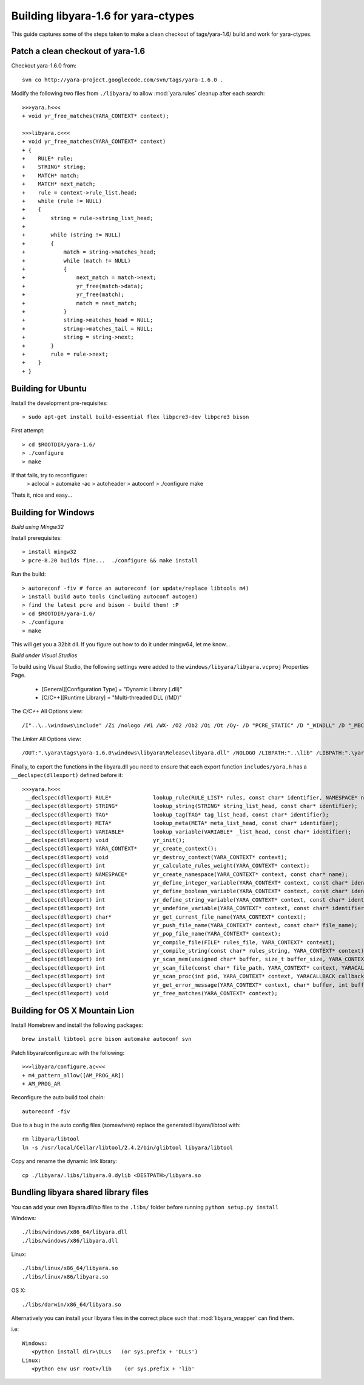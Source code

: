 .. _howto-build:

Building libyara-1.6 for yara-ctypes
====================================

This guide captures some of the steps taken to make a clean checkout of
tags/yara-1.6/ build and work for yara-ctypes.


Patch a clean checkout of yara-1.6
----------------------------------

Checkout yara-1.6.0 from::

    svn co http://yara-project.googlecode.com/svn/tags/yara-1.6.0 .


Modify the following two files from ``./libyara/`` to allow :mod:`yara.rules`
cleanup after each search::

    >>>yara.h<<<
    + void yr_free_matches(YARA_CONTEXT* context);

    >>>libyara.c<<<       
    + void yr_free_matches(YARA_CONTEXT* context)
    + {
    +    RULE* rule;
    +    STRING* string;
    +    MATCH* match;
    +    MATCH* next_match;
    +    rule = context->rule_list.head;
    +    while (rule != NULL)
    +    {        
    +        string = rule->string_list_head;
    +        
    +        while (string != NULL)
    +        {
    +            match = string->matches_head;
    +            while (match != NULL)
    +            {
    +                next_match = match->next;
    +                yr_free(match->data);
    +                yr_free(match);
    +                match = next_match;
    +            }
    +            string->matches_head = NULL;
    +            string->matches_tail = NULL;
    +            string = string->next;
    +        }
    +        rule = rule->next;
    +    }
    + }


Building for Ubuntu
-------------------

Install the development pre-requisites:: 

    > sudo apt-get install build-essential flex libpcre3-dev libpcre3 bison

First attempt::

    > cd $ROOTDIR/yara-1.6/
    > ./configure
    > make

If that fails, try to reconfigure::
    > aclocal
    > automake -ac
    > autoheader
    > autoconf
    > ./configure 
    make 


Thats it, nice and easy... 


Building for Windows
--------------------

*Build using Mingw32*

Install prerequisites::

    > install mingw32 
    > pcre-8.20 builds fine...  ./configure && make install


Run the build::

    > autoreconf -fiv # force an autoreconf (or update/replace libtools m4) 
    > install build auto tools (including autoconf autogen)
    > find the latest pcre and bison - build them! :P
    > cd $ROOTDIR/yara-1.6/
    > ./configure
    > make  


This will get you a 32bit dll.  If you figure out how to do it under mingw64,
let me know... 


*Build under Visual Studios*

To build using Visual Studio, the following settings were added to the
``windows/libyara/libyara.vcproj`` Properties Page.

 * [General][Configuration Type] = "Dynamic Library (.dll)" 
 * [C/C++][Runtime Library] = "Multi-threaded DLL (/MD)"

The *C/C++* All Options view::
    
    /I"..\..\windows\include" /Zi /nologo /W1 /WX- /O2 /Ob2 /Oi /Ot /Oy- /D "PCRE_STATIC" /D "_WINDLL" /D "_MBCS" /Gm- /MD /GS- /fp:precise /Zc:wchar_t /Zc:forScope /Fp"Release\libyara.pch" /Fa"Release\" /Fo"Release\" /Fd"Release\vc100.pdb" /Gd /TC /wd"4996" /analyze- /errorReport:queue

The *Linker* All Options view::
    
    /OUT:".\yara\tags\yara-1.6.0\windows\libyara\Release\libyara.dll" /NOLOGO /LIBPATH:"..\lib" /LIBPATH:".\yara\tags\yara-1.6.0\windows\libyara\Release\" /DLL "pcre32.lib" "kernel32.lib" "user32.lib" "gdi32.lib" "winspool.lib" "comdlg32.lib" "advapi32.lib" "shell32.lib" "ole32.lib" "oleaut32.lib" "uuid.lib" "odbc32.lib" "odbccp32.lib" /MANIFEST /ManifestFile:"Release\libyara.dll.intermediate.manifest" /ALLOWISOLATION /MANIFESTUAC:"level='asInvoker' uiAccess='false'" /PDB:".\yara\tags\yara-1.6.0\windows\libyara\Release\libyara.pdb" /PGD:".\yara\tags\yara-1.6.0\windows\libyara\Release\libyara.pgd" /TLBID:1 /DYNAMICBASE /NXCOMPAT /MACHINE:X86 /ERRORREPORT:QUEUE 

Finally, to export the functions in the libyara.dll you need to ensure that
each export function ``includes/yara.h`` has a ``__declspec(dllexport)``
defined before it::

    >>>yara.h<<<
     __declspec(dllexport) RULE*             lookup_rule(RULE_LIST* rules, const char* identifier, NAMESPACE* ns);
     __declspec(dllexport) STRING*           lookup_string(STRING* string_list_head, const char* identifier);
     __declspec(dllexport) TAG*              lookup_tag(TAG* tag_list_head, const char* identifier);
     __declspec(dllexport) META*             lookup_meta(META* meta_list_head, const char* identifier);
     __declspec(dllexport) VARIABLE*         lookup_variable(VARIABLE* _list_head, const char* identifier);
     __declspec(dllexport) void              yr_init();
     __declspec(dllexport) YARA_CONTEXT*     yr_create_context();
     __declspec(dllexport) void              yr_destroy_context(YARA_CONTEXT* context);
     __declspec(dllexport) int               yr_calculate_rules_weight(YARA_CONTEXT* context);
     __declspec(dllexport) NAMESPACE*        yr_create_namespace(YARA_CONTEXT* context, const char* name);
     __declspec(dllexport) int               yr_define_integer_variable(YARA_CONTEXT* context, const char* identifier, size_t value);
     __declspec(dllexport) int               yr_define_boolean_variable(YARA_CONTEXT* context, const char* identifier, int value);
     __declspec(dllexport) int               yr_define_string_variable(YARA_CONTEXT* context, const char* identifier, const char* value);
     __declspec(dllexport) int               yr_undefine_variable(YARA_CONTEXT* context, const char* identifier);
     __declspec(dllexport) char*             yr_get_current_file_name(YARA_CONTEXT* context);
     __declspec(dllexport) int               yr_push_file_name(YARA_CONTEXT* context, const char* file_name);
     __declspec(dllexport) void              yr_pop_file_name(YARA_CONTEXT* context);
     __declspec(dllexport) int               yr_compile_file(FILE* rules_file, YARA_CONTEXT* context);
     __declspec(dllexport) int               yr_compile_string(const char* rules_string, YARA_CONTEXT* context);
     __declspec(dllexport) int               yr_scan_mem(unsigned char* buffer, size_t buffer_size, YARA_CONTEXT* context, YARACALLBACK callback, void* user_data);
     __declspec(dllexport) int               yr_scan_file(const char* file_path, YARA_CONTEXT* context, YARACALLBACK callback, void* user_data);
     __declspec(dllexport) int               yr_scan_proc(int pid, YARA_CONTEXT* context, YARACALLBACK callback, void* user_data);
     __declspec(dllexport) char*             yr_get_error_message(YARA_CONTEXT* context, char* buffer, int buffer_size);
     __declspec(dllexport) void              yr_free_matches(YARA_CONTEXT* context);


Building for OS X Mountain Lion
-------------------------------

Install Homebrew and install the following packages::
    
    brew install libtool pcre bison automake autoconf svn

Patch libyara/configure.ac with the following::
    
    >>>libyara/configure.ac<<<
    + m4_pattern_allow([AM_PROG_AR])
    + AM_PROG_AR

Reconfigure the auto build tool chain::
    
    autoreconf -fiv

Due to a bug in the auto config files (somewhere) replace the generated libyara/libtool with::
    
    rm libyara/libtool
    ln -s /usr/local/Cellar/libtool/2.4.2/bin/glibtool libyara/libtool

Copy and rename the dynamic link library::
    
    cp ./libyara/.libs/libyara.0.dylib <DESTPATH>/libyara.so


Bundling libyara shared library files
-------------------------------------

You can add your own libyara.dll/so files to the ``.libs/`` folder before
running ``python setup.py install``


Windows::

    ./libs/windows/x86_64/libyara.dll
    ./libs/windows/x86/libyara.dll


Linux::

    ./libs/linux/x86_64/libyara.so
    ./libs/linux/x86/libyara.so


OS X::
    
    ./libs/darwin/x86_64/libyara.so


Alternatively you can install your libyara files in the correct place such that
:mod:`libyara_wrapper` can find them. 

i.e:: 

   Windows:
      <python install dir>\DLLs   (or sys.prefix + 'DLLs')
   Linux:
      <python env usr root>/lib    (or sys.prefix + 'lib'
   



